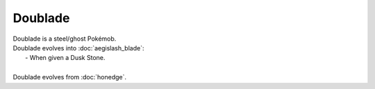 .. doublade:

Doublade
---------

.. image:: ../../_images/pokemobs/gen_6/entity_icon/textures/doublade.png
    :alt: Doublade
.. image:: ../../_images/pokemobs/gen_6/entity_icon/textures/doublades.png
    :alt: Doublade


| Doublade is a steel/ghost Pokémob.
| Doublade evolves into :doc:`aegislash_blade`:
|  -  When given a Dusk Stone.
| 
| Doublade evolves from :doc:`honedge`.